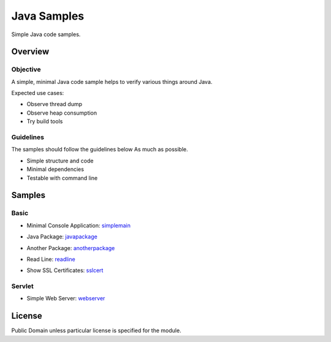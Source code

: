 ****************************
Java Samples
****************************

Simple Java code samples.

======================
Overview
======================

Objective
---------------

A simple, minimal Java code sample helps to verify various things around Java.

Expected use cases:

- Observe thread dump
- Observe heap consumption
- Try build tools


Guidelines
---------------

The samples should follow the guidelines below As much as possible.

- Simple structure and code
- Minimal dependencies
- Testable with command line 



======================
Samples
======================

Basic
-----------

- Minimal Console Application: simplemain_
.. _simplemain: ./simplemain

- Java Package: javapackage_
.. _javapackage: ./javapackage

- Another Package: anotherpackage_
.. _anotherpackage: ./anotherpackage

- Read Line: readline_
.. _readline: ./readline

- Show SSL Certificates: sslcert_
.. _sslcert: ./sslcert


Servlet
-----------

- Simple Web Server: webserver_
.. _webserver: ./webserver



======================
License
======================

Public Domain unless particular license is specified for the module.

.. EOF

